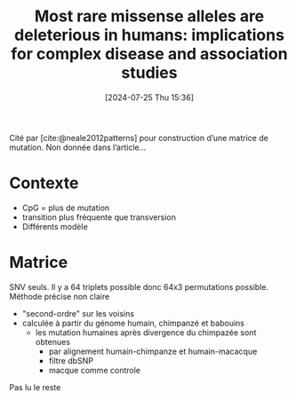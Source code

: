 #+title:      Most rare missense alleles are deleterious in humans: implications for complex disease and association studies
#+date:       [2024-07-25 Thu 15:36]
#+filetags:   :bib:facebook:
#+identifier: 20240725T153619
#+reference:  kryukov2007most

Cité par [cite:@neale2012patterns] pour construction d’une matrice de mutation.
Non donnée dans l’article...

* Contexte
- CpG = plus de mutation
- transition plus fréquente que transversion
- Différents modèle
* Matrice
SNV seuls. Il y a 64 triplets possible donc 64x3 permutations possible.
Méthode précise non claire
- "second-ordre" sur les voisins
- calculée à partir du génome humain, chimpanzé et babouins
  - les mutation humaines après divergence du chimpazée sont obtenues
    - par alignement humain-chimpanze et humain-macacque
    - filtre dbSNP
    - macque comme controle

Pas lu le reste
